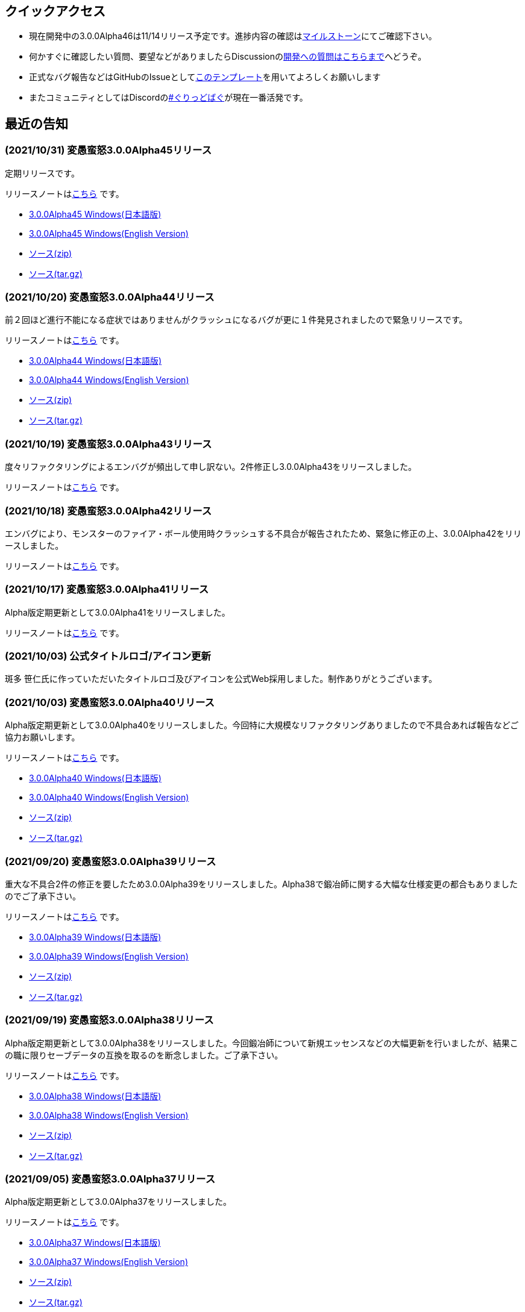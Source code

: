 :lang: ja
:doctype: article

## クイックアクセス

* 現在開発中の3.0.0Alpha46は11/14リリース予定です。進捗内容の確認はlink:https://github.com/hengband/hengband/milestone/42[マイルストーン]にてご確認下さい。
* 何かすぐに確認したい質問、要望などがありましたらDiscussionのlink:https://github.com/hengband/hengband/discussions/356[開発への質問はこちらまで]へどうぞ。
* 正式なバグ報告などはGitHubのIssueとしてlink:https://github.com/hengband/hengband/issues/new?assignees=&labels=bug&template=bug_report.md&title=%E3%80%90%E3%83%90%E3%82%B0%E3%80%91+%E3%83%90%E3%82%B0%E5%A0%B1%E5%91%8A%E3%81%AE%E3%82%BF%E3%82%A4%E3%83%88%E3%83%AB%E3%82%92%E7%B7%A8%E9%9B%86[このテンプレート]を用いてよろしくお願いします
* またコミュニティとしてはDiscordのlink:https://discord.gg/VvDTvb4ewH[#ぐりっどばぐ]が現在一番活発です。

## 最近の告知

### (2021/10/31) 変愚蛮怒3.0.0Alpha45リリース

定期リリースです。

リリースノートはlink:https://github.com/hengband/hengband/releases/tag/3.0.0Alpha45[こちら] です。

* link:https://github.com/hengband/hengband/releases/download/3.0.0Alpha45/Hengband-3.0.0Alpha45-jp.zip[3.0.0Alpha45 Windows(日本語版)]
* link:https://github.com/hengband/hengband/releases/download/3.0.0Alpha45/Hengband-3.0.0Alpha45-en.zip[3.0.0Alpha45 Windows(English Version)]
* link:https://github.com/hengband/hengband/archive/3.0.0Alpha45.zip[ソース(zip)]
* link:https://github.com/hengband/hengband/archive/3.0.0Alpha45.tar.gz[ソース(tar.gz)]

### (2021/10/20) 変愚蛮怒3.0.0Alpha44リリース

前２回ほど進行不能になる症状ではありませんがクラッシュになるバグが更に１件発見されましたので緊急リリースです。

リリースノートはlink:https://github.com/hengband/hengband/releases/tag/3.0.0Alpha44[こちら] です。

* link:https://github.com/hengband/hengband/releases/download/3.0.0Alpha44/Hengband-3.0.0Alpha44-jp.zip[3.0.0Alpha44 Windows(日本語版)]
* link:https://github.com/hengband/hengband/releases/download/3.0.0Alpha44/Hengband-3.0.0Alpha44-en.zip[3.0.0Alpha44 Windows(English Version)]
* link:https://github.com/hengband/hengband/archive/3.0.0Alpha44.zip[ソース(zip)]
* link:https://github.com/hengband/hengband/archive/3.0.0Alpha44.tar.gz[ソース(tar.gz)]

### (2021/10/19) 変愚蛮怒3.0.0Alpha43リリース

度々リファクタリングによるエンバグが頻出して申し訳ない。2件修正し3.0.0Alpha43をリリースしました。

リリースノートはlink:https://github.com/hengband/hengband/releases/tag/3.0.0Alpha43[こちら] です。

### (2021/10/18) 変愚蛮怒3.0.0Alpha42リリース

エンバグにより、モンスターのファイア・ボール使用時クラッシュする不具合が報告されたため、緊急に修正の上、3.0.0Alpha42をリリースしました。

リリースノートはlink:https://github.com/hengband/hengband/releases/tag/3.0.0Alpha42[こちら] です。

### (2021/10/17) 変愚蛮怒3.0.0Alpha41リリース

Alpha版定期更新として3.0.0Alpha41をリリースしました。

リリースノートはlink:https://github.com/hengband/hengband/releases/tag/3.0.0Alpha41[こちら] です。

### (2021/10/03) 公式タイトルロゴ/アイコン更新

斑多 笹仁氏に作っていただいたタイトルロゴ及びアイコンを公式Web採用しました。制作ありがとうございます。

### (2021/10/03) 変愚蛮怒3.0.0Alpha40リリース

Alpha版定期更新として3.0.0Alpha40をリリースしました。今回特に大規模なリファクタリングありましたので不具合あれば報告などご協力お願いします。

リリースノートはlink:https://github.com/hengband/hengband/releases/tag/3.0.0Alpha40[こちら] です。

* link:https://github.com/hengband/hengband/releases/download/3.0.0Alpha40/Hengband-3.0.0Alpha40-jp.zip[3.0.0Alpha40 Windows(日本語版)]
* link:https://github.com/hengband/hengband/releases/download/3.0.0Alpha40/Hengband-3.0.0Alpha40-en.zip[3.0.0Alpha40 Windows(English Version)]
* link:https://github.com/hengband/hengband/archive/3.0.0Alpha40.zip[ソース(zip)]
* link:https://github.com/hengband/hengband/archive/3.0.0Alpha40.tar.gz[ソース(tar.gz)]

### (2021/09/20) 変愚蛮怒3.0.0Alpha39リリース

重大な不具合2件の修正を要したため3.0.0Alpha39をリリースしました。Alpha38で鍛冶師に関する大幅な仕様変更の都合もありましたのでご了承下さい。

リリースノートはlink:https://github.com/hengband/hengband/releases/tag/3.0.0Alpha39[こちら] です。

* link:https://github.com/hengband/hengband/releases/download/3.0.0Alpha39/Hengband-3.0.0Alpha39-jp.zip[3.0.0Alpha39 Windows(日本語版)]
* link:https://github.com/hengband/hengband/releases/download/3.0.0Alpha39/Hengband-3.0.0Alpha39-en.zip[3.0.0Alpha39 Windows(English Version)]
* link:https://github.com/hengband/hengband/archive/3.0.0Alpha39.zip[ソース(zip)]
* link:https://github.com/hengband/hengband/archive/3.0.0Alpha39.tar.gz[ソース(tar.gz)]

### (2021/09/19) 変愚蛮怒3.0.0Alpha38リリース

Alpha版定期更新として3.0.0Alpha38をリリースしました。今回鍛冶師について新規エッセンスなどの大幅更新を行いましたが、結果この職に限りセーブデータの互換を取るのを断念しました。ご了承下さい。

リリースノートはlink:https://github.com/hengband/hengband/releases/tag/3.0.0Alpha38[こちら] です。

* link:https://github.com/hengband/hengband/releases/download/3.0.0Alpha38/Hengband-3.0.0Alpha38-jp.zip[3.0.0Alpha38 Windows(日本語版)]
* link:https://github.com/hengband/hengband/releases/download/3.0.0Alpha38/Hengband-3.0.0Alpha38-en.zip[3.0.0Alpha38 Windows(English Version)]
* link:https://github.com/hengband/hengband/archive/3.0.0Alpha38.zip[ソース(zip)]
* link:https://github.com/hengband/hengband/archive/3.0.0Alpha38.tar.gz[ソース(tar.gz)]

### (2021/09/05) 変愚蛮怒3.0.0Alpha37リリース

Alpha版定期更新として3.0.0Alpha37をリリースしました。

リリースノートはlink:https://github.com/hengband/hengband/releases/tag/3.0.0Alpha37[こちら] です。

* link:https://github.com/hengband/hengband/releases/download/3.0.0Alpha37/Hengband-3.0.0Alpha37-jp.zip[3.0.0Alpha37 Windows(日本語版)]
* link:https://github.com/hengband/hengband/releases/download/3.0.0Alpha37/Hengband-3.0.0Alpha37-en.zip[3.0.0Alpha37 Windows(English Version)]
* link:https://github.com/hengband/hengband/archive/3.0.0Alpha37.zip[ソース(zip)]
* link:https://github.com/hengband/hengband/archive/3.0.0Alpha37.tar.gz[ソース(tar.gz)]

## 変愚蛮怒とは

変愚蛮怒はMoria/Angbandから始まる*band系ローグライクゲームのバリアント(変種)の一種です。直接にはZangbandから派生しています。
鉄獄100Fに潜むラストボス『混沌のサーペント』を撃破して『＊勝利＊』を遂げるためには、キャラクターのレベルや装備だけでなく、＊あなた＊自身の習熟が求められます。

image::image/Melkor.png[Balrog/Paradin(Death)]

## link:web_update.html[WEB更新履歴→]
